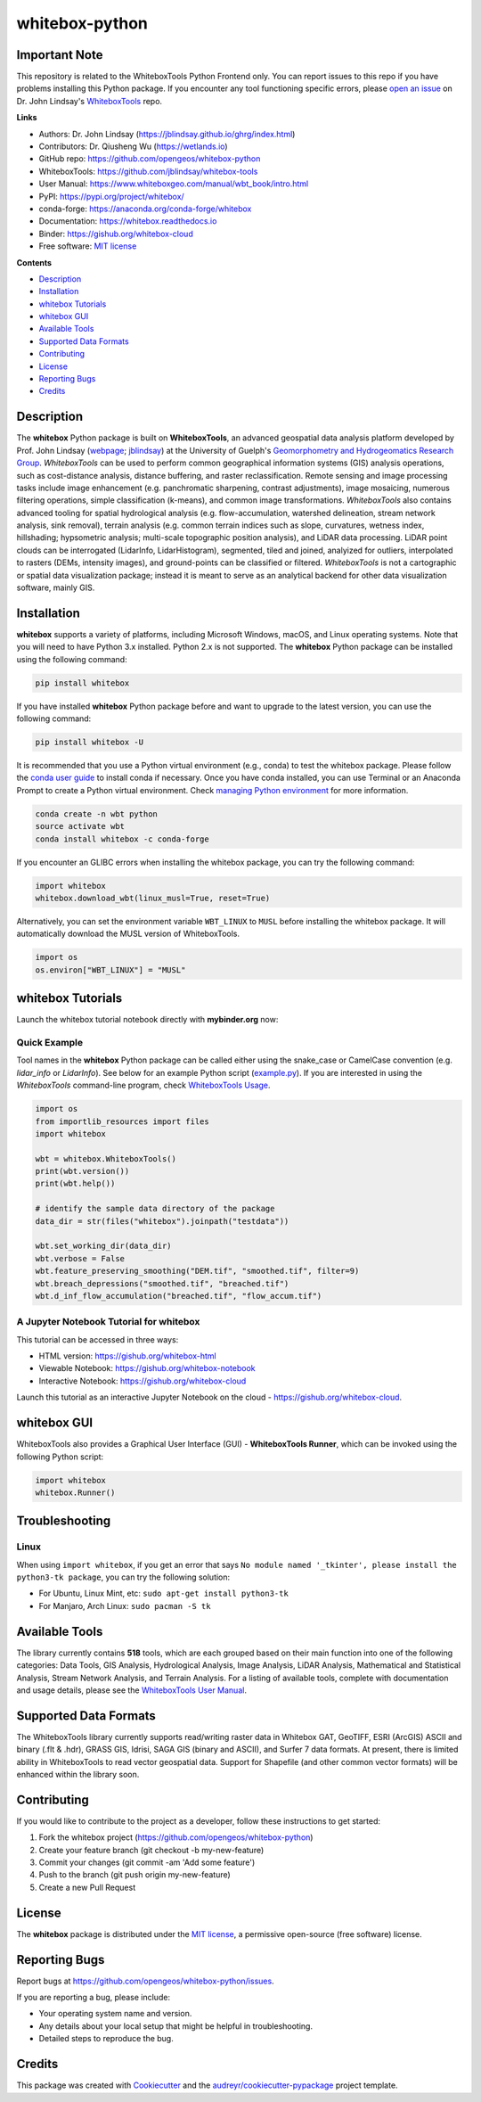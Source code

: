 ===============
whitebox-python
===============

.. image:: https://colab.research.google.com/assets/colab-badge.svg
        :target: https://gishub.org/whitebox-colab

.. image:: https://mybinder.org/badge_logo.svg 
        :target: https://gishub.org/whitebox-cloud

.. image:: https://img.shields.io/pypi/v/whitebox.svg
        :target: https://pypi.python.org/pypi/whitebox

.. image:: https://pepy.tech/badge/whitebox
        :target: https://pepy.tech/project/whitebox

.. image:: https://anaconda.org/conda-forge/whitebox/badges/version.svg
        :target: https://anaconda.org/conda-forge/whitebox

.. image:: https://readthedocs.org/projects/whitebox/badge/?version=latest
        :target: https://whitebox.readthedocs.io/en/latest/?badge=latest
        :alt: Documentation Status

.. image:: https://img.shields.io/badge/License-MIT-yellow.svg
        :target: https://opensource.org/licenses/MIT

.. image:: https://img.shields.io/badge/Donate-Buy%20me%20a%20coffee-yellowgreen.svg
        :target: https://www.buymeacoffee.com/opengeos


Important Note
--------------
.. image:: https://i.imgur.com/Ic8BA7C.png

This repository is related to the WhiteboxTools Python Frontend only. You can report issues to this repo if you have problems installing this Python package. If you encounter any tool functioning specific errors, please `open an issue`_ on Dr. John Lindsay's WhiteboxTools_ repo.  

**Links**

* Authors: Dr. John Lindsay (https://jblindsay.github.io/ghrg/index.html)
* Contributors: Dr. Qiusheng Wu (https://wetlands.io)
* GitHub repo: https://github.com/opengeos/whitebox-python
* WhiteboxTools: https://github.com/jblindsay/whitebox-tools
* User Manual: https://www.whiteboxgeo.com/manual/wbt_book/intro.html
* PyPI: https://pypi.org/project/whitebox/
* conda-forge: https://anaconda.org/conda-forge/whitebox
* Documentation: https://whitebox.readthedocs.io
* Binder: https://gishub.org/whitebox-cloud
* Free software: `MIT license`_


**Contents**

- `Description`_
- `Installation`_
- `whitebox Tutorials`_
- `whitebox GUI`_
- `Available Tools`_
- `Supported Data Formats`_
- `Contributing`_
- `License`_
- `Reporting Bugs`_
- `Credits`_



Description
-----------
The **whitebox** Python package is built on **WhiteboxTools**, an advanced geospatial data analysis platform developed by Prof. John Lindsay (webpage_; jblindsay_) at the University of Guelph's `Geomorphometry and Hydrogeomatics Research Group`_. *WhiteboxTools* can be used to perform common geographical information systems (GIS) analysis operations, such as cost-distance analysis, distance buffering, and raster reclassification. Remote sensing and image processing tasks include image enhancement (e.g. panchromatic sharpening, contrast adjustments), image mosaicing, numerous filtering operations, simple classification (k-means), and common image transformations. *WhiteboxTools* also contains advanced tooling for spatial hydrological analysis (e.g. flow-accumulation, watershed delineation, stream network analysis, sink removal), terrain analysis (e.g. common terrain indices such as slope, curvatures, wetness index, hillshading; hypsometric analysis; multi-scale topographic position analysis), and LiDAR data processing. LiDAR point clouds can be interrogated (LidarInfo, LidarHistogram), segmented, tiled and joined, analyized for outliers, interpolated to rasters (DEMs, intensity images), and ground-points can be classified or filtered. *WhiteboxTools* is not a cartographic or spatial data visualization package; instead it is meant to serve as an analytical backend for other data visualization software, mainly GIS.


Installation
------------
**whitebox** supports a variety of platforms, including Microsoft Windows, macOS, and Linux operating systems. Note that you will need to have Python 3.x installed. Python 2.x is not supported. The **whitebox** Python package can be installed using the following command: 

.. code:: python

  pip install whitebox


If you have installed **whitebox** Python package before and want to upgrade to the latest version, you can use the following command:

.. code:: python

  pip install whitebox -U


It is recommended that you use a Python virtual environment (e.g., conda) to test the whitebox package. Please follow the `conda user guide`_ to install conda if necessary. Once you have conda installed, you can use Terminal or an Anaconda Prompt to create a Python virtual environment. Check `managing Python environment`_ for more information.

.. code:: python

  conda create -n wbt python
  source activate wbt
  conda install whitebox -c conda-forge

If you encounter an GLIBC errors when installing the whitebox package, you can try the following command:

.. code:: python

  import whitebox
  whitebox.download_wbt(linux_musl=True, reset=True)


Alternatively, you can set the environment variable ``WBT_LINUX`` to ``MUSL`` before installing the whitebox package. It will automatically download the MUSL version of WhiteboxTools.

.. code:: python

  import os
  os.environ["WBT_LINUX"] = "MUSL"

whitebox Tutorials
------------------

Launch the whitebox tutorial notebook directly with **mybinder.org** now:

.. image:: https://mybinder.org/badge_logo.svg 
        :target: https://gishub.org/whitebox-cloud

Quick Example
=============

Tool names in the **whitebox** Python package can be called either using the snake_case or CamelCase convention (e.g. *lidar_info* or *LidarInfo*). See below for an example Python script (example.py_). If you are interested in using the *WhiteboxTools* command-line program, check `WhiteboxTools Usage`_.

.. code:: python

    import os
    from importlib_resources import files
    import whitebox

    wbt = whitebox.WhiteboxTools()
    print(wbt.version())
    print(wbt.help())

    # identify the sample data directory of the package
    data_dir = str(files("whitebox").joinpath("testdata"))

    wbt.set_working_dir(data_dir)
    wbt.verbose = False
    wbt.feature_preserving_smoothing("DEM.tif", "smoothed.tif", filter=9)
    wbt.breach_depressions("smoothed.tif", "breached.tif")
    wbt.d_inf_flow_accumulation("breached.tif", "flow_accum.tif")


A Jupyter Notebook Tutorial for whitebox
========================================

This tutorial can be accessed in three ways:

- HTML version: https://gishub.org/whitebox-html
- Viewable Notebook: https://gishub.org/whitebox-notebook
- Interactive Notebook: https://gishub.org/whitebox-cloud

Launch this tutorial as an interactive Jupyter Notebook on the cloud - https://gishub.org/whitebox-cloud.

.. image:: https://i.imgur.com/LF4UE1j.gif


whitebox GUI
------------

WhiteboxTools also provides a Graphical User Interface (GUI) - **WhiteboxTools Runner**, which can be invoked using the following Python script:

.. code:: python

  import whitebox
  whitebox.Runner()

.. image:: https://wetlands.io/file/images/whitebox.png





Troubleshooting
---------------

Linux
=====
When using ``import whitebox``, if you get an error that says ``No module named '_tkinter', please install the python3-tk package``, you can try the following solution:

- For Ubuntu, Linux Mint, etc: ``sudo apt-get install python3-tk``
- For Manjaro, Arch Linux: ``sudo pacman -S tk``




Available Tools
---------------
The library currently contains **518** tools, which are each grouped based on their main function into one of the following categories: Data Tools, GIS Analysis, Hydrological Analysis, Image Analysis, LiDAR Analysis, Mathematical and Statistical Analysis, Stream Network Analysis, and Terrain Analysis. For a listing of available tools, complete with documentation and usage details, please see the `WhiteboxTools User Manual`_.


Supported Data Formats
----------------------

The WhiteboxTools library currently supports read/writing raster data in Whitebox GAT, GeoTIFF, ESRI (ArcGIS) ASCII and binary (.flt & .hdr), GRASS GIS, Idrisi, SAGA GIS (binary and ASCII), and Surfer 7 data formats. At present, there is limited ability in WhiteboxTools to read vector geospatial data. Support for Shapefile (and other common vector formats) will be enhanced within the library soon. 

Contributing
------------

If you would like to contribute to the project as a developer, follow these instructions to get started:

1. Fork the whitebox project (https://github.com/opengeos/whitebox-python)
2. Create your feature branch (git checkout -b my-new-feature)
3. Commit your changes (git commit -am 'Add some feature')
4. Push to the branch (git push origin my-new-feature)
5. Create a new Pull Request

License
-------

The **whitebox** package is distributed under the `MIT license`_, a permissive open-source (free software) license.


Reporting Bugs
--------------
Report bugs at https://github.com/opengeos/whitebox-python/issues.

If you are reporting a bug, please include:

* Your operating system name and version.
* Any details about your local setup that might be helpful in troubleshooting.
* Detailed steps to reproduce the bug.

Credits
-------

This package was created with Cookiecutter_ and the `audreyr/cookiecutter-pypackage`_ project template.

.. _Cookiecutter: https://github.com/audreyr/cookiecutter
.. _`audreyr/cookiecutter-pypackage`: https://github.com/audreyr/cookiecutter-pypackage
.. _example.py: https://github.com/opengeos/whitebox-python/blob/master/whitebox/example.py
.. _WhiteboxTools: https://github.com/jblindsay/whitebox-tools
.. _webpage: https://jblindsay.github.io/ghrg/index.html
.. _jblindsay: https://github.com/jblindsay
.. _`Geomorphometry and Hydrogeomatics Research Group`: https://jblindsay.github.io/ghrg/index.html
.. _`conda user guide`: https://conda.io/docs/user-guide/install/index.html
.. _`managing Python environment`: https://conda.io/docs/user-guide/tasks/manage-environments.html
.. _`WhiteboxTools Usage`: https://github.com/jblindsay/whitebox-tools#3-usage
.. _`MIT license`: https://opensource.org/licenses/MIT
.. _`open an issue`: https://github.com/jblindsay/whitebox-tools/issues
.. _`WhiteboxTools User Manual`: https://www.whiteboxgeo.com/manual/wbt_book/intro.html
